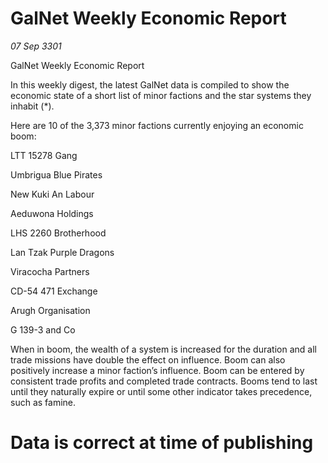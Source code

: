 * GalNet Weekly Economic Report

/07 Sep 3301/

GalNet Weekly Economic Report 
 
In this weekly digest, the latest GalNet data is compiled to show the economic state of a short list of minor factions and the star systems they inhabit (*). 

Here are 10 of the 3,373 minor factions currently enjoying an economic boom: 

LTT 15278 Gang 

Umbrigua Blue Pirates 

New Kuki An Labour 

Aeduwona Holdings 

LHS 2260 Brotherhood 

Lan Tzak Purple Dragons 

Viracocha Partners 

CD-54 471 Exchange 

Arugh Organisation 

G 139-3 and Co 

When in boom, the wealth of a system is increased for the duration and all trade missions have double the effect on influence. Boom can also positively increase a minor faction’s influence. Boom can be entered by consistent trade profits and completed trade contracts. Booms tend to last until they naturally expire or until some other indicator takes precedence, such as famine. 

* Data is correct at time of publishing